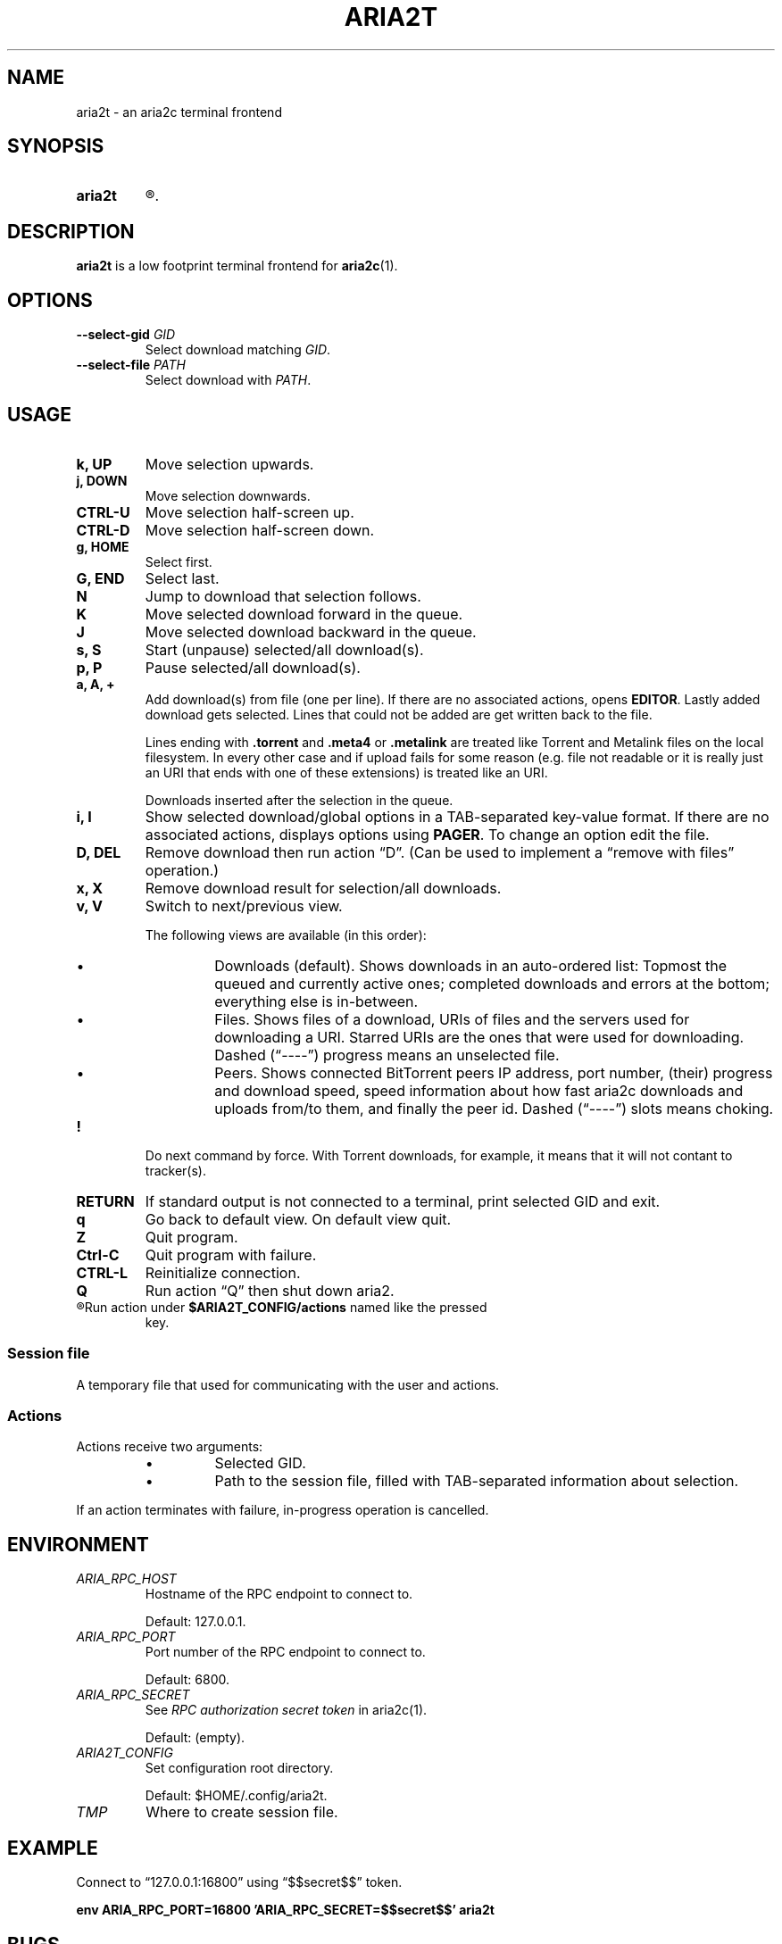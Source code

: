 .TH ARIA2T 1 "14 July 2020"
.SH NAME
aria2t \- an aria2c terminal frontend

.SH SYNOPSIS
.SY aria2t
.R [OPTIONS]
.
.SH DESCRIPTION
.B aria2t
is a low footprint terminal frontend for \fBaria2c\fR(1).
.
.SH OPTIONS
.TP
.B --select-gid \fIGID\fB
Select download matching \fIGID\fR.
.
.TP
.B --select-file \fIPATH\fB
Select download with \fIPATH\fR.
.
.SH USAGE
.
.TP
.B k, UP
Move selection upwards.
.
.TP
.B j, DOWN
Move selection downwards.
.
.TP
.B CTRL-U
Move selection half-screen up.
.
.TP
.B CTRL-D
Move selection half-screen down.
.
.TP
.B g, HOME
Select first.
.
.TP
.B G, END
Select last.
.
.TP
.B N
Jump to download that selection follows.
.
.TP
.B K
Move selected download forward in the queue.
.
.TP
.B J
Move selected download backward in the queue.
.
.TP
.B s, S
Start (unpause) selected/all download(s).
.
.TP
.B p, P
Pause selected/all download(s).
.
.TP
.B a, A, +
Add download(s) from file (one per line). If there are no associated actions,
opens \fBEDITOR\fR. Lastly added download gets selected. Lines that could not
be added are get written back to the file.
.sp
Lines ending with \fB.torrent\fR and \fB.meta4\fR or \fB.metalink\fR are treated
like Torrent and Metalink files on the local filesystem. In every other
case and if upload fails for some reason (e.g. file not readable or it is really just
an URI that ends with one of these extensions) is treated like an URI.
.sp
Downloads inserted after the selection in the queue.
.
.TP
.B i, I
Show selected download/global options in a TAB-separated key-value format. If
there are no associated actions, displays options using \fBPAGER\fR. To change
an option edit the file.
.
.TP
.B D, DEL
Remove download then run action \*(lqD\*(rq. (Can be used to implement a
\*(lqremove with files\*(rq operation.)
.
.TP
.B x, X
Remove download result for selection/all downloads.
.
.TP
.B v, V
Switch to next/previous view.
.sp
The following views are available (in this order):
.RS
.IP \(bu
Downloads (default). Shows downloads in an auto-ordered list: Topmost the queued
and currently active ones; completed downloads and errors at the bottom;
everything else is in-between.
.IP \(bu
Files. Shows files of a download, URIs of files and the servers used for downloading a
URI. Starred URIs are the ones that were used for downloading. Dashed (\*(lq----\*(rq)
progress means an unselected file.
.IP \(bu
Peers. Shows connected BitTorrent peers\*(Lp IP address, port number, (their) progress
and download speed, speed information about how fast aria2c downloads and uploads
from/to them, and finally the peer id. Dashed (\*(lq----\*(rq) slots means choking.
.PP
.RE
.
.TP
.B !
Do next command by force. With Torrent downloads, for example, it means that it
will not contant to tracker(s).
.
.TP
.B RETURN
If standard output is not connected to a terminal, print selected GID and exit.
.
.TP
.B q
Go back to default view. On default view quit.
.
.TP
.B Z
Quit program.
.
.TP
.B Ctrl-C
Quit program with failure.
.
.TP
.B CTRL-L
Reinitialize connection.
.
.TP
.B Q
Run action \*(lqQ\*(rq then shut down aria2.
.
.TP
.R (everything else)
Run action under \fB$ARIA2T_CONFIG/actions\fR named like the pressed
key.
.
.SS Session file
.
A temporary file that used for communicating with the user and actions.
.
.SS Actions
.
Actions receive two arguments:
.RS
.IP \(bu
Selected GID.
.IP \(bu
Path to the session file, filled with TAB-separated information about selection.
.RE
.PP
If an action terminates with failure, in-progress operation is cancelled.
.
.SH ENVIRONMENT
.
.TP
.I ARIA_RPC_HOST
Hostname of the RPC endpoint to connect to.
.sp
Default: 127.0.0.1.
.
.TP
.I ARIA_RPC_PORT
Port number of the RPC endpoint to connect to.
.sp
Default: 6800.
.
.TP
.I ARIA_RPC_SECRET
See
.I RPC authorization secret token
in aria2c(1)\&.
.sp
Default: (empty).
.
.TP
.I ARIA2T_CONFIG
Set configuration root directory.
.sp
Default: $HOME/.config/aria2t.
.
.TP
.I TMP
Where to create session file.
.
.SH EXAMPLE
Connect to “127.0.0.1:16800” using “$$secret$$” token.
.sp
.B env ARIA_RPC_PORT=16800 'ARIA_RPC_SECRET=$$secret$$' aria2t
.sp
.
.SH BUGS
Please report bugs at
\%https://github.com/zsugabubus/aria2t/issues.
.
.SH SEE ALSO
.BR aria2c(1)
.
.SH AUTHORS
zsugabubus
.
.SH LICENSE
GPLv3+
